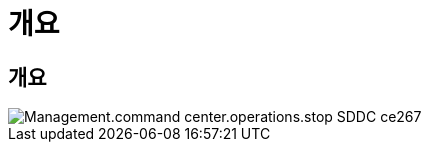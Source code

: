 = 개요




== 개요

image::Management.command_center.operations.stop_sddc-ce267.png[Management.command center.operations.stop SDDC ce267]
